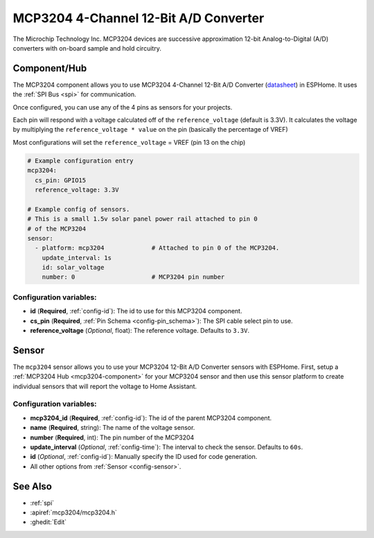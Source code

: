 MCP3204 4-Channel 12-Bit A/D Converter
======================================

.. seo::
    :description: Instructions for setting up MCP3204 12-Bit Analog to Digital Converter in ESPHome.
    :keywords: MCP3204
    :image: mcp3204.jpg

The Microchip Technology Inc. MCP3204
devices are successive approximation 12-bit Analog-to-Digital (A/D) converters with on-board sample and
hold circuitry.

.. figure:: images/mcp3204.jpg
    :align: center
    :width: 50.0%

.. _mcp3204-component:

Component/Hub
-------------

The MCP3204 component allows you to use MCP3204 4-Channel 12-Bit A/D Converter
(`datasheet <https://ww1.microchip.com/downloads/en/DeviceDoc/21298e.pdf>`__) in ESPHome.
It uses the :ref:`SPI Bus <spi>` for communication.

Once configured, you can use any of the 4 pins as
sensors for your projects.

Each pin will respond with a voltage calculated off of the ``reference_voltage`` (default is 3.3V).
It calculates the voltage by multiplying the ``reference_voltage * value`` on the pin (basically the percentage of VREF)

Most configurations will set the ``reference_voltage`` = VREF (pin 13 on the chip)

.. code-block:: yaml

    # Example configuration entry
    mcp3204:
      cs_pin: GPIO15
      reference_voltage: 3.3V

    # Example config of sensors.
    # This is a small 1.5v solar panel power rail attached to pin 0
    # of the MCP3204
    sensor:
      - platform: mcp3204             # Attached to pin 0 of the MCP3204.
        update_interval: 1s
        id: solar_voltage
        number: 0                     # MCP3204 pin number


Configuration variables:
************************

- **id** (**Required**, :ref:`config-id`): The id to use for this MCP3204 component.
- **cs_pin** (**Required**, :ref:`Pin Schema <config-pin_schema>`): The SPI cable select pin to use.
- **reference_voltage** (*Optional*, float): The reference voltage. Defaults to ``3.3V``.


Sensor
------

The ``mcp3204`` sensor allows you to use your MCP3204 12-Bit A/D Converter sensors with ESPHome.
First, setup a :ref:`MCP3204 Hub <mcp3204-component>` for your MCP3204 sensor and then use this
sensor platform to create individual sensors that will report the voltage to Home Assistant.

Configuration variables:
************************

- **mcp3204_id** (**Required**, :ref:`config-id`): The id of the parent MCP3204 component.
- **name** (**Required**, string): The name of the voltage sensor.
- **number** (**Required**, int): The pin number of the MCP3204
- **update_interval** (*Optional*, :ref:`config-time`): The interval to check the sensor. Defaults to ``60s``.
- **id** (*Optional*, :ref:`config-id`): Manually specify the ID used for code generation.
- All other options from :ref:`Sensor <config-sensor>`.

See Also
--------

- :ref:`spi`
- :apiref:`mcp3204/mcp3204.h`
- :ghedit:`Edit`

